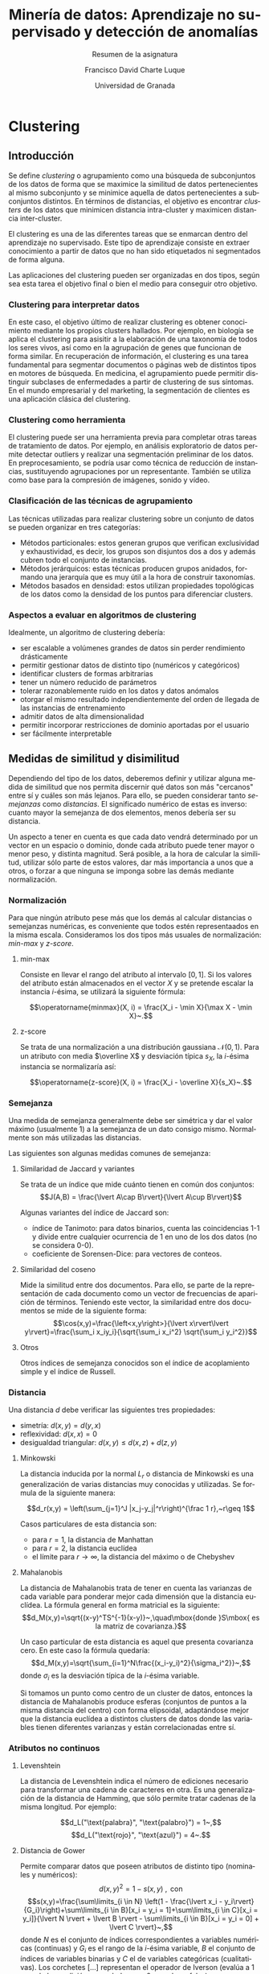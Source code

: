 #+title: Minería de datos: Aprendizaje no supervisado y detección de anomalías
#+subtitle: Resumen de la asignatura
#+author: Francisco David Charte Luque
#+date: Universidad de Granada
#+LATEX_CLASS: report
#+latex_class_options: [a4paper,11pt,spanish]
#+LANGUAGE: es-es
#+OPTIONS: h:5 num:3
#+latex_header: \let\stdchapter\chapter
#+latex_header: \let\stdsection\section
#+latex_header: \let\stdsub\subsection
#+latex_header: \let\stdsubsub\subsubsection
#+latex_header: \renewcommand{\part}{\stdchapter}
#+latex_header: \renewcommand{\chapter}{\stdsection}
#+latex_header: \renewcommand{\section}{\stdsub}
#+latex_header: \renewcommand{\subsection}{\stdsubsub}
#+latex_header: \usepackage[utf8]{inputenc}
#+latex_header: \usepackage[spanish]{babel}
#+latex_header: \usepackage{amsthm}
#+latex_header: \newtheorem{thm}{Teorema}[chapter]
* COMMENT Datos de la asignatura

** Evaluación

Versión 1:
- 70% Examen escrito: fecha?
- 30% Trabajo práctico a desarrollar de UNA de las 3 partes (reglas, anomalías, clustering) -> último día de febrero

--->Versión 2:
- Resumen de la materia del curso (trabajo teórico 70%)
- Trabajo práctico de 1 parte (30%)
- posibilidad de obtener 2 puntos adicionales por hacer trabajos prácticos de las 2 partes

Versión 3:
- Prácticas de ambas partes


* Clustering

** Introducción

Se define /clustering/ o agrupamiento como una búsqueda de subconjuntos de los datos de forma que se maximice la similitud de datos pertenecientes al mismo subconjunto y se minimice aquella de datos pertenecientes a subconjuntos distintos. En términos de distancias, el objetivo es encontrar /clusters/ de los datos que minimicen distancia intra-cluster y maximicen distancia inter-cluster.

El clustering es una de las diferentes tareas que se enmarcan dentro del aprendizaje no supervisado. Este tipo de aprendizaje consiste en extraer conocimiento a partir de datos que no han sido etiquetados ni segmentados de forma alguna.

Las aplicaciones del clustering pueden ser organizadas en dos tipos, según sea esta tarea el objetivo final o bien el medio para conseguir otro objetivo.

*** Clustering para interpretar datos

En este caso, el objetivo último de realizar clustering es obtener conocimiento mediante los propios clusters hallados. Por ejemplo, en biología se aplica el clustering para asisitir a la elaboración de una taxonomía de todos los seres vivos, así como en la agrupación de genes que funcionan de forma similar. En recuperación de información, el clustering es una tarea fundamental para segmentar documentos o páginas web de distintos tipos en motores de búsqueda. En medicina, el agrupamiento puede permitir distinguir subclases de enfermedades a partir de clustering de sus síntomas. En el mundo empresarial y del marketing, la segmentación de clientes es una aplicación clásica del clustering.

*** Clustering como herramienta

El clustering puede ser una herramienta previa para completar otras tareas de tratamiento de datos. Por ejemplo, en análisis exploratorio de datos permite detectar outliers y realizar una segmentación preliminar de los datos. En preprocesamiento, se podría usar como técnica de reducción de instancias, sustituyendo agrupaciones por un representante. También se utiliza como base para la compresión de imágenes, sonido y vídeo.

*** Clasificación de las técnicas de agrupamiento

Las técnicas utilizadas para realizar clustering sobre un conjunto de datos se pueden organizar en tres categorías:

- Métodos particionales: estos generan grupos que verifican exclusividad y exhaustividad, es decir, los grupos son disjuntos dos a dos y además cubren todo el conjunto de instancias.
- Métodos jerárquicos: estas técnicas producen grupos anidados, formando una jerarquía que es muy útil a la hora de construir taxonomías.
- Métodos basados en densidad: estos utilizan propiedades topológicas de los datos como la densidad de los puntos para diferenciar clusters.


*** Aspectos a evaluar en algoritmos de clustering

Idealmente, un algoritmo de clustering debería:
- ser escalable a volúmenes grandes de datos sin perder rendimiento drásticamente
- permitir gestionar datos de distinto tipo (numéricos y categóricos)
- identificar clusters de formas arbitrarias
- tener un número reducido de parámetros
- tolerar razonablemente ruido en los datos y datos anómalos
- otorgar el mismo resultado independientemente del orden de llegada de las instancias de entrenamiento
- admitir datos de alta dimensionalidad
- permitir incorporar restricciones de dominio aportadas por el usuario
- ser fácilmente interpretable


** Medidas de similitud y disimilitud

Dependiendo del tipo de los datos, deberemos definir y utilizar alguna medida de similitud que nos permita discernir qué datos son más "cercanos" entre sí y cuáles son más lejanos. Para ello, se pueden considerar tanto /semejanzas/ como /distancias/. El significado numérico de estas es inverso: cuanto mayor la semejanza de dos elementos, menos debería ser su distancia.

Un aspecto a tener en cuenta es que cada dato vendrá determinado por un vector en un espacio o dominio, donde cada atributo puede tener mayor o menor peso, y distinta magnitud. Será posible, a la hora de calcular la similitud, utilizar sólo parte de estos valores, dar más importancia a unos que a otros, o forzar a que ninguna se imponga sobre las demás mediante normalización.

*** Normalización

Para que ningún atributo pese más que los demás al calcular distancias o semejanzas numéricas, es conveniente que todos estén representaados en la misma escala. Consideramos los dos tipos más usuales de normalización: /min-max/ y /z-score/.

**** min-max

Consiste en llevar el rango del atributo al intervalo $[0,1]$. Si los valores del atributo están almacenados en el vector $X$ y se pretende escalar la instancia $i$-ésima, se utilizará la siguiente fórmula:

$$\operatorname{minmax}(X, i) = \frac{X_i - \min X}{\max X - \min X}~.$$

**** z-score

Se trata de una normalización a una distribución gaussiana $\mathcal N(0,1)$. Para un atributo con media $\overline X$ y desviación típica $s_X$, la $i$-ésima instancia se normalizaría así:

$$\operatorname{z-score}(X, i) = \frac{X_i - \overline X}{s_X}~.$$

*** Semejanza

Una medida de semejanza generalmente debe ser simétrica y dar el valor máximo (usualmente 1) a la semejanza de un dato consigo mismo. Normalmente son más utilizadas las distancias.

Las siguientes son algunas medidas comunes de semejanza:

**** Similaridad de Jaccard y variantes

Se trata de un índice que mide cuánto tienen en común dos conjuntos:
$$J(A,B) = \frac{\lvert A\cap B\rvert}{\lvert A\cup B\rvert}$$


Algunas variantes del índice de Jaccard son:
- índice de Tanimoto: para datos binarios, cuenta las coincidencias 1-1 y divide entre cualquier ocurrencia de 1 en uno de los dos datos (no se considera 0-0).
- coeficiente de Sorensen-Dice: para vectores de conteos.

**** Similaridad del coseno

Mide la similitud entre dos documentos. Para ello, se parte de la representación de cada documento como un vector de frecuencias de aparición de términos. Teniendo este vector, la similaridad entre dos documentos se mide de la siguiente forma:
$$\cos(x,y)=\frac{\left<x,y\right>}{\lvert x\rvert\lvert y\rvert}=\frac{\sum_i x_iy_i}{\sqrt{\sum_i x_i^2} \sqrt{\sum_i y_i^2}}$$

**** Otros

Otros índices de semejanza conocidos son el índice de acoplamiento simple y el índice de Russell.

*** Distancia

Una distancia $d$ debe verificar las siguientes tres propiedades:
- simetría: $d(x,y)=d(y,x)$
- reflexividad: $d(x,x) = 0$
- desigualdad triangular: $d(x,y)\leq d(x,z)+d(z,y)$

**** Minkowski

La distancia inducida por la normal $L_r$ o distancia de Minkowski es una generalización de varias distancias muy conocidas y utilizadas. Se formula de la siguiente manera: 

$$d_r(x,y) = \left(\sum_{j=1}^J |x_j-y_j|^r\right)^{\frac 1 r},~r\geq 1$$

Casos particulares de esta distancia son:
- para $r=1$, la distancia de Manhattan
- para $r=2$, la distancia euclídea
- el límite para $r\rightarrow \infty$, la distancia del máximo o de Chebyshev

**** Mahalanobis

La distancia de Mahalanobis trata de tener en cuenta las varianzas de cada variable para ponderar mejor cada dimensión que la distancia euclídea. La fórmula general en forma matricial es la siguiente:
$$d_M(x,y)=\sqrt{(x-y)^TS^{-1}(x-y)}~,\quad\mbox{donde }S\mbox{ es la matriz de covarianza.}$$

Un caso particular de esta distancia es aquel que presenta covarianza cero. En este caso la fórmula quedaría:
$$d_M(x,y)=\sqrt{\sum_{i=1}^N\frac{(x_i-y_i)^2}{\sigma_i^2}}~,$$
donde $\sigma_i$ es la desviación típica de la $i$-ésima variable.

Si tomamos un punto como centro de un cluster de datos, entonces la distancia de Mahalanobis produce esferas (conjuntos de puntos a la misma distancia del centro) con forma elipsoidal, adaptándose mejor que la distancia euclídea a distintos clusters de datos donde las variables tienen diferentes varianzas y están correlacionadas entre sí.

*** Atributos no continuos

**** Levenshtein

La distancia de Levenshtein indica el número de ediciones necesario para transformar una cadena de caracteres en otra. Es una generalización de la distancia de Hamming, que sólo permite tratar cadenas de la misma longitud. Por ejemplo:

$$d_L("\text{palabra}", "\text{palabro}") = 1~,$$
$$d_L("\text{rojo}", "\text{azul}") = 4~.$$

**** Distancia de Gower

Permite comparar datos que poseen atributos de distinto tipo (nominales y numéricos):
$$d(x,y)^2=1-s(x,y)~,\text{ con}$$
\[s(x,y)=\frac{\sum\limits_{i \in N} \left(1 - \frac{\lvert x_i - y_i\rvert}{G_i}\right)+\sum\limits_{i \in B}[x_i = y_i = 1]+\sum\limits_{i \in C}[x_i = y_i]}{\lvert N \rvert + \lvert B \rvert - \sum\limits_{i \in B}[x_i = y_i = 0] + \lvert C \rvert}~,\]
donde $N$ es el conjunto de índices correspondientes a variables numéricas (continuas) y $G_i$ es el rango de la $i$-ésima variable, $B$ el conjunto de índices de variables binarias y $C$ el de variables categóricas (cualitativas). Los corchetes $[\dots]$ representan el operador de Iverson (evalúa a 1 cuando la condición es verdadera y a 0 cuando es falsa).


** Métodos de agrupamiento

Como se mencionó anteriormente, los métodos de agrupamiento más populares se distribuyen en tres categorías: basados en particiones, en jerarquías y en densidad. En los siguientes apartados se estudian los más relevantes dentro de cada clase.

*** Clustering por particiones

En los agrupamientos por particiones se generan grupos de los datos que son:
- exhaustivos: cada dato está abarcado por al menos un grupo
- exclusivos: cada dato está contenido en como mucho un grupo

El número de grupos a encontrar se fija a priori, como un hiperparámetro del algoritmo, en la mayoría de los casos.

A continuación se expone la técnica de k-medias o /k-means/, y algunas de sus variantes.

**** k-means
k-means es un método clásico en el ámbito del clustering. Dados un número $k$ y $k$ centroides iniciales (posiblemente obtenidos por algún procedimiento previo), para cada centroide se construye un cluster conteniendo aquellos puntos que lo tengan como centroide más cercano. Se calcula un nuevo centroide para cada cluster y se reitera el proceso.

Nótese que este algoritmo utiliza distancias en dos etapas: la asignación de cluster para cada punto y el cálculo de nuevos centroides. En la primera se suele usar la disrancia euclídea, aunque es posible cambiarla por otras. En la segunda etapa, los centroides se pueden calcular como la media de los puntos si se está usando la distancia euclídea o la similaridad del coseno. Puesto que la media es muy sensible a puntos anómalos, en ocasiones se prefiere usar la mediana de los puntos, en cuyo caso se complementa con la distancia de Manhattan.

El proceso iterativo de k-means se detiene cuando no se obtiene mejora en la función a minimizar. En ese caso, se habrá llegado a un mínimo local, pero no hay garantías de encontrar el mínimo global. El mínimo local encontrado dependerá del $k$ escogido y los centroides iniciales. Además, los clusters que es capaz de encontrar son convexos y homogéneos, en tanto que tiene peor comportamiento con grupos de distinto tamaño y densidad.

\begin{figure}[htbp]
\centering
\includegraphics[width=0.5\textwidth]{kmeans.png}
\caption{\label{fig.km}Ejemplo del método k-means con $k=3$. Los puntos etiquetados con \textbf{C} son centroides}
\end{figure}

**** Estimando $k$

Existen distintas estrategias para estimar el valor de $k$. Por un lado, se puede recurrir a alguno de los métodos de tipo jerárquico para tener posibles valores de $k$. Por otro, se puede repetir la ejecución de k-means con valores de $k$ en aumento y detenerse cuando la mejora en la función objetivo sea pequeña.

**** Variantes de k-means

A continuación se listan algunos métodos derivados de k-means:
- k-medoids: se escogen como centroides puntos de la población
- k-modes: para construir un centroide se toman las modas en cada atributo de los puntos del cluster


*** Clustering jerárquico

El objetivo del clustering jerárquico no es encontrar una particion exhaustiva y exclusiva de los datos, a diferencia del clustering por particiones. En lugar de esto, intenta construir una serie de agrupamientos que se ramifican de más generales a más concretos. Por tanto, en este tipo de clustering no se fija el número de grupos previamente.

Estudiaremos dos estrategias de construcción de clusterings jerárquicos y la estructura que generan, el dendrograma.

**** Aglomerativo

Las estrategias de tipo aglomerativo consisten en tomar clusters /atómicos/ de un solo punto e ir uniéndolos progresivamente, construyendo el árbol jerárquico de abajo a arriba.

Un enfoque dentro de esta técnica es considerar que cada item con el que se esté trabajando es un vértice de un grafo y se tratan de ir conectando los vértices a menor distancia. Esto produce dos formas de agrupar:
- Agrupamiento de enlace simple (/single link/): cada grupo corresponde a una componente conexa del grafo. Una vez que sólo queda una componente conexa, el algoritmo termina. Una desventaja es que tienden a producirse dendrogramas /alargados/ y clusters donde a cada punto hay uno consecutivo muy cercano, pero los dos puntos más lejanos pueden guardar una enorme distancia.
- Agrupamiento de enlace completo (/complete link/): cada cluster corresponde a un clique (subgrafo totalmente conectado) del grafo. El algoritmo termina cuando hay aristas entre cada par de vértices, y por tanto el grafo está totalmente conectado. A diferencia del enlace simple, esta técnica consigue dendrogramas más homogéneos. El de la figura \ref{fig.dendr} está generado mediante enlace completo.

**** Divisivo

Este tipo de métodos trabajan tomando inicialmente un cluster con todos los puntos y separando en distintos clusters progresivamente, siguiendo algún criterio, construyendo la jerarquía de arriba a abajo.

**** Dendrograma

Un dendrograma muestra las ramificaciones que se producen al dividir o juntar unos clusters en otros. En esta estructura, la distancia entre dos objetos viene representada por la altura de su enlace más próximo (o su cluster común más cercano). Su estudio puede ayudar a escoger el número ideal de clusters.

\begin{figure}[htbp]
\centering
\includegraphics[width=0.5\textwidth]{dendr.png}
\caption{\label{fig.dendr}Ejemplo de un dendrograma}
\end{figure}

Generar el dendrograma completo del conjunto es un proceso laborioso y muy ineficiente. Por esto, se suele aplicar a una muestra pequeña de los datos.


**** Distancias entre clusters

Para dividir o agrupar clusters será necesario medir las distancias entre ellos. Dados dos clusters, hay distintas formas de calcular una distancia:
- Distancia mínima de  cualquier pareja de puntos
- Distancia máxima de cualquier pareja de puntos
- Promedio de distancias de las parejas de puntos
- Distancia de los dos centroides

**** Algoritmos relevantes

Algunos algoritmos conocidos en el ámbito del clustering jerárquico son:
- BIRCH
- ROCK
- CURE
- CHAMELEON

*** Clustering basado en densidad

Estos métodos exploran regiones de puntos de una densidad concreta separadas del resto por zonas menos densamente pobladas. Así, son capaces de construir clusters de distintas densidades, formas irregulares y solapados en algunas dimensiones. Se caracterizan además por ser robustos ante el ruido y escalables, ya que no realizan recorridos anidados del conjunto de datos.

**** DBSCAN

El algoritmo DBSCAN (/Density-based spatial clustering of applications with noise/) detecta las regiones densas de puntos de un conjunto que se ven separadas de otras regiones densas por áreas poco pobladas. Para ello, define densidad como la cantidad de puntos en un radio dado.

A priori establece una distancia ``de cercanía'' y el número de puntos que debería haber en la región de cercanía de un punto para considerarlo parte de una región densa (punto /core/). Los puntos que no formen parte de una región densa pueden ser de frontera (/border/), si están en el radio de un punto /core/ pero no tienen suficientes puntos en su radio; o bien, ruido (/noise/), en caso contrario.

DBSCAN es capaz de detectar clusters de formas arbitrarias, asignando al mismo cluster los que comparten regiones de cercanía. En la figura \ref{fig.dbscan} se muestra un resultado de ejecutar DBSCAN en un conjunto de puntos bidimensional con un cierto nivel de ruido.

\begin{figure}[htbp]
\centering
\includegraphics[width=0.5\textwidth]{dbscan.png}
\caption{\label{fig.dbscan}Ejemplo de un caso donde DBSCAN encuentra los distintos clusters y descarta los puntos ruidosos}
\end{figure}

**** Otros algoritmos

Algunos algoritmos relevantes aparte de DBSCAN son los siguientes:
- OPTICS
- DENCLUE
- CLIQUE
- SNN

** Evaluación de resultados

Puesto que en aprendizaje no supervisado generalmente no contamos con un etiquetado correcto de los datos contra el que comparar, no existe un único criterio por el que evaluar los algoritmos. En el ámbito del clustering podemos observar varios aspectos acerca de los resultados, como la ausencia de ruido en los clusters encontrados, la consistencia de los resultados con otras técnicas de agrupamiento, la conveniencia del valor de $k$, etc.

Podemos dividir los criterios por los que evaluar algoritmos en externos, cuando es necesario aportar alguna información adicional, e internos, aquellos que se extraen directamente de los datos.

*** Criterios externos

Como criterio externo podemos utilizar un atributo de clase no para entrenar el algoritmo, pero sí para medir su rendimiento. Mediante precisión, entropía y otras medidas se puede comprobar si en los clusteres hay representación predominante de alguna de las clases.

*** Criterios internos

Podemos utilizar información de los propios datos y resultados de los algoritmos, tanto para evaluar el valor de $k$ como la bondad de los clusters construídos. 

Por un lado, la medida de la suma de errores cuadráticos se puede utilizar para medir la variabilidad dentro de un cluster. Si se ejecuta un mismo algoritmo para distintos valores de $k$ en aumento, se puede tomar como $k$ final aquel para el cual los incrementos no producen mejoras notables del error, pero un decremento sí lo empeora. Otra forma de elegir $k$ sería tomar una muestra representativa de los datos y realizar un clustering jerárquico, obteniendo un dendrograma que permite observar cuántas ramas caen en cada nivel. ``Cortando'' el dendrograma a un nivel concreto podemos computar un valor de $k$ que divida el conjunto en clusters razonablemente separados.

Por otro, la medida de bondad de los clusters una vez calculados se puede estimar mediante distintas medias de distancias. En general, el objetivo debe ser minimizar la distancia intra-cluster y maximizar la inter-cluster, produciendo así clusters cohesionados y separados entre sí. Un resultado teórico interesante es que, si se considera la distancia euclídea, los problemas de maximización de cohesión y separación son equivalentes. Así, se puede utilizar la suma de errores cuadráticos como medida objetivo general.

Otros criterios adicionales que se pueden utilizar son la matriz de similitud y el coeficiente de silueta.

** Dimensionalidad y distancias

El siguiente resultado teórico sobre probabilidades[fn:1] nos indica cómo al aumentar el número de dimensiones ($m$) de los datos, dado un punto su vecino más cercano y el más lejano llegan a estar a una distancia ($d_m$) muy similar:

\begin{thm}
\label{th:dim-curse}
Sea \(\{F_{m}\}_{m\in\mathbb N}\) una sucesión de distribuciones de
probabilidad, \(n\in \mathbb N\) y \(p\in\mathbb R^+\) fijos. Para cada
\(m\in\mathbb{N}\) sean \(X_{m1},\dots,X_{mn}\sim F_m\) muestras independientes
e idénticamente distribuidas. Supongamos que tenemos una función
\(d_m:\mathrm{Dom}(F_m)\rightarrow \mathbb R^+_0\) y llamamos
\begin{align*}
  \mathrm{DMIN}_{m}&=\min\{d_m(X_{mi}):i=1,\dots,n\},\\
  \mathrm{DMAX}_{m}&=\max\{d_m(X_{mi}):i=1,\dots,n\}.
\end{align*}

Entonces, si
\(\lim_{m\rightarrow +\infty}
\operatorname{Var}\left[\frac{d_m(X_{m1})^p}{E[d_m(X_{m1})^p]}\right]=0\)
se tiene que, para cada \(\varepsilon > 0\),
\[\lim_{m\rightarrow +\infty}\operatorname{P}[\mathrm{DMAX}_m\leq (1+\varepsilon) \mathrm{DMIN}_m]=1.\]
\end{thm}

Deducimos de aquí que las distancias pierden significado al aumentar la dimensionalidad de los datos, y por esto los métodos de clustering pueden sufrir fuertes pérdidas de rendimiento. Distintas formas de paliar este problema involucran reducir de alguna manera el número de atributos involucrados en los cálculos:
- transformación de características con métodos de reducción de dimensionalidad como PCA o autoencoders.
- selección de características.
- clustering en subespacios (usando distintas combinaciones de atributos).

* Detección de anomalías

** Introducción

Se denominan anomalías a los datos considerablemente diferentes del resto. En un problema dado, se considera que habrá muchos más datos ``normales'' que anómalos. Las anomalías serán, en ocasiones, datos incorrectos debido a errores de medida y recogida. Sin embargo, en otros muchos casos representarán datos válidos pero poco comunes que conviene estudiar meticulosamente.

Los métodos de clasificación que se basan en medidas de confianza no suelen funcionar bien para detectar anomalías. Las técnicas de regresión también se ven mu afectadas por los datos anómalos. Si nos interesa no tener datos anómalos, es importante analizar con detalle si nos dan información.

**** Ejemplos

- Detección de intrusiones/ataques en servidores: los ataques nuevos no tienen una firma reconocible, ni tienen por qué cumplir un patrón conocido.
- Fraude en tarjetas de crédito
- Epidemias
- Análisis de mamografías
- Análisis de imágenes por satélite
- Eventos sospechosos en videovigilancia

*** Aspectos de un problema de detección de anomalías

**** Naturaleza de los datos de entrada

Los datos pueden ser tabulados o pueden poseer otra estructura (gráfica, secuencial, etc.)

**** Supervisión

Dado un problema, se dice que es de detección de anomalías si al evaluar el detector (mediante tests o en el mundo real) existirán datos fuera de lo normal, pero no contamos con un patrón general que los describa. Según las respuestas a si existen anomalías en el conjunto de entrenamiento y a si conocemos cuáles de ellas son, podemos clasificar los métodos en 3 grupos:
- Métodos supervisados: existen anomalías y están etiquetadas como tales
- Métodos semisupervisados: no existen anomalías en los datos
- Métodos no supervisados: hay anomalías y no están etiquetadas

**** Tipo de anomalías

- puntuales: se identifica individualmente como anomalía al residir fuera de la región normal de puntos.
- contextual: una instancia puede ser anómala en un contexto y no en otro. Sus atributos se dividen en /contextuales/ y /conductuales/, una instancia idénticas en cuanto a atributos conductuales a otra normal podría ser identificada como anomalía según sus atributos contextuales.
- colectivas: son colecciones de instancias relacionadas anómalas con respecto al resto del conjunto; individualmente no lo son pero en secuencia o agrupadas constituyen una anormalidad.

**** Salida de un método

Puede ser una etiqueta en el conjunto {normal, anomalía} o una probabilidad de que el dato sea anómalo.


** Métodos supervisados

La clasificación es una tarea ampliamente estudiada, con multitud de clases de métodos que permiten abordarla. Entre ellas, las redes neuronales, las redes bayesianas, las máquinas de soporte vectorial y kNN. Asumiendo que es posible entrenar un clasificador que distinga ejemplos de tipo anómalo para un problema dado, no se puede evaluar con una medida clásica de accuracy porque generalmente no aprenderá las anomalías sino que optará por clasificar todo con la clase negativa. Es necesario enfocar el problema como uno de clasificación desbalanceada.

Hay dos aproximaciones a la clasificación desbalanceada, métodos basados en transformaciones de los datos y métodos basados en modificaciones a los algoritmos base.

*** Transformaciones (/instance-based/)

A continuación se enumeran diversas alteraciones de los datos que facilitan que el algoritmo aprenda las anomalías.

**** Bajomuestreo: Tomek links

Se emparejan anomalías e instancias cercanas de la clase mayoritaria, eliminando dichas instancias.

**** Bajomuestreo: Condensed nearest neighbor

Elimina instancias de la clase mayoritaria que no aportan información adicional de forma que el algoritmo se fije en las zonas difíciles, donde concurren instancias de ambas clases. Se puede hibridar con Tomek links.

**** Sobremuestreo

Introduce instancias artificiales de la clase minoritaria. La técnica más popular para el sobremuestreo es SMOTE, que genera instancias sintéticas interpolando entre instancias minoritarias cercanas.

*** Algoritmos (/algorithm-based/)

En este apartado se mencionan ajustes para que el algoritmo trabaje con los datos sin alterar.

**** Métodos sensibles al coste

Aumenta en gran medida el coste de clasificación errónea de una anomalía.

**** Bagging y boosting

En bagging se entrenan varios clasificadores sobre distintos subconjuntos de los datos. En particular, se pueden introducir más instancias minoritarias en dichos subconjuntos.

Boosting itera algoritmos de clasificación, aumentando el coste de las instancias donde los algoritmos anteriores han fallado.

**** Otras adaptaciones

Existen tipos de redes neuronales, como las Replicator neural networks [fn:2] que se adaptan al problema de detección de anomalías. También hay variaciones de métodos basados en reglas, SVMs con kernels que abordan problemas complejos, etc.

*** Evaluación

Accuracy es una medida que da un voto a cada instancia. Si la clase positiva está presente en pocas instancias, accuracy no aporta mucho significado sobre el rendimiento de un clasificador. Es conveniente usar medidas que den similar importancia a ambas clases, como Recall, Precision, F-measure, o la curva ROC.

** Métodos semisupervisados

Cuando no se dispone de datos anómalos en el conjunto de entrenamiento, es precisa la aplicación de métodos semisupervisados que adquieran un modelo de los datos ``normales'' para poder detectar posteriormente los anómalos.

*** Basados en clasificación

Un enfoque puede consistir en aplicar un clasificador y etiquetar todos los errores como anomalías. Como consecuencia se pueden obtener muchos falsos positivos, por lo que sería necesario ajustar el umbral de detección de dichas anomalías.

Existen técnicas probabilísticas como modelos de Markov y métodos bayesianos que pueden modelar estos problemas. Por ejemplo, en una cadena de Markov se podría considerar como anomalía una secuencia de varios pasos con muy baja probabilidad. 

*** Basados en reglas

Se busca la generación de reglas para las que sea muy poco probable su negación. De esta forma, tendrán fuerte poder predictivo para evaluar si un caso en el que no se verifiquen es anómalo. La probabilidad de que no se dé el consecuente dado el antecedente se puede estimar como $p=\frac r n$ donde $r$ es el número de ítems en el consecuente y $n$ es el soporte.

*** Basados en kernels

Asumiendo que sólo hay una clase mayoritaria, y que se puede encerrar bajo una frontera, se utilizan SVMs con kernels que generen envolventes convexas alrededor de los datos (support vector data description). Cuanto más se aleje un nuevo dato de la frontera, con más confianza se puede considerar una anomalía.

** Métodos no supervisados

Al utilizar técnicas de aprendizaje no supervisado sobre el problema, asumimos que contamos con anomalías en el conjunto de entrenamiento pero no están etiquetadas como tales. Los métodos deberán, por tanto, inferir qué tipos de datos son normales y cuáles son anómalos, simplemente a partir de la similaridad entre los propios datos. En esta situación se pueden distinguir tres enfoques: gráficas y estadísticas, basadas en vecinos más cercanos y basadas en agrupamiento.

*** Métodos gráficos y estadísticos

Una opción a la hora de buscar anomalías o /outliers/ es analizar el conjunto de datos visualmente y con técnicas estadísticas. Como inconvenientes, visualmente se pueden analizar 2 o a lo sumo 3 dimensiones, y al contar con un humano puede ter una tarea muy costosa en tiempo y con resultados subjetivos.

**** Visualización en nubes de puntos
Reduciendo dimensiones con PCA. Al perder información, no podremos asegurar que los puntos que parezcan normales al proyectar no son outliers.

**** No paramétricos
  Para 1 dimensión, se dice que un punto $P$ es outlier si $P > Q_3 + 1.5 \mathit{IQR}$ o $P > Q_1 - 1.5 \mathit{IQR}$, y outlier extremo con 3 en lugar de 1.5, donde $\mathit{IQR}$ es el rango intercuartílico.

**** Paramétricos, para 1 variable

Existen varios tests que se pueden aplicar:
  - test de Grubb para la distribución normal (hipótesis alternativa: hay exactamente 1 outlier). Si hay más de 1 outlier, se da el masking (un outlier encubre a otro).
  - test de Tietjen and Moore (hipótesis alternativa: hay exactamente k outliers). Si hay suficientes outliers pueden pasar el test sin llegar a ser k (/swamping/).
  - test de Rosner's (hipótesis alternativa: hay k o menos outliers), aplica los tests anteriores usando modificando el $\alpha$ para evitar el family-wise experimental error.

**** Paramétricos, para p dimensiones
Un outlier multivariante es una combinación anormal de los valores de las variables.

 La distancia de Mahalanobis mide la distancia de un punto al centro de la distribución, con una medida que tiene en cuenta la distribución de los datos y la correlación de las variables.

 Un posible test de hipótesis: se calculan las distancias de Mahalanobis al centro (seguirán una distribución normal) y se hipotetiza si el valor máximo es un outlier. La distancia de Mahalanobis al cuadrado sigue una $\chi^2$. El problema de este método es que es necesaria una distribución inherente a los datos, la distancia de Mahalanobis no es muy robusta.

En todos estos enfoques, es importante considerar estimadores robustos de la media, varianza, etc. cuando proceda. Su uso puede afectar notablemente a los puntos que son considerados outliers o no.

*** Basados en vecinos más cercanos

Aprovechar la distancia para computar una score de ``outlierness''. Algunos enfoques son:

- Tomar la distancia al k-ésimo vecino más cercano como score. Problema: la elección de $k$ puede variar los resultados.
- Fijar una distancia umbral y contar los puntos que están a esa distancia o más del actual.
- Tomar la distancia a los k más cercanos y calcular la media. Problema: es sensible a zonas de distinta densidad.
- LOF (Local Outlier Factor, 2000): toma media de las distancias a los k más cercanos, y divide entre la media de las distancias de esos k a sus respectivos k más cercanos (densidad k-relativa). Así se pueden comparar densidades.

*** Métodos basados en clustering

Asumiendo que se proporciona un clustering de los datos, tenemos las siguientes opciones:

- Si un punto no pertenece a ningún cluster (p.ej. si el clustering lo generó DBSCAN) se considera como anómalo.
- Tomar la distancia de un punto al centroide como score. La distancia euclídea produce sensibilidad ante la densidad. Mejor usar la distancia relativa a la media o mediana de las distancias del resto del cluster a su centroide.
- Estudiar los puntos de ruido obtenidos en un clustering basado en densidad.
- Cuando los clusters ya están hechos, la distancia de Mahalanobis sobre cada cluster, aunque computacionalmente costosa, sí puede aportar buenos resultados.

*** Otros métodos

Existen métodos de otros tipos que asumen distintas propiedades de las anomalías:

- basados en Teoría de la información: suponen que las anomalías en los datos inducen irregularidades en el contenido de información del conjunto. Así, utilizan medidas como la entropía, la entropía relativa y la complejidad de Kolmogorov para analizar el contenido de información del data set.
- espectrales: asumen que los datos se pueden proyectar a un subespacio de menor dimensión en el que las instancias normales y las anomalías se diferencien. Así, buscan una aproximación de los datos usando combinaciones de los atributos que contengan la variabilidad existente en los datos. Algunas técnicas usadas en este contexto son Robust PCA y Compact Matrix Decomposition.

** Evaluación

La común medida accuracy sólo contempla el total de aciertos, tanto de tipo anómalo como no anómalo, luego no es aplicable al problema de detección de anomalías. A continuación definimos algunas medidas que dan más importancia a la clase positiva (correspondiente a las anomalías). En principio asumiremos que contamos con un etiquetado de las anomalías en un conjunto de test, y que sólo tenemos dos clases (anomalía/no anomalía).

*** Precision 

Probabilidad de que una instancia predicha como anomalía lo sea realmente.
$$\operatorname{Prec}=\frac{TP}{TP+FP}$$

*** Recall (sensitivity, true positive rate)

Probabilidad de predecir una anomalía real como anomalía.

$$\operatorname{Rec}=\frac{TP}{TP + FN}$$

*** F-Measure

También conocida como $F_1 score$, es la media armónica de Precision y Recall:

$$\operatorname{F_1}=\frac{2 \operatorname{Prec} \operatorname{Rec}}{\operatorname{Prec} +\operatorname{Rec}} = \frac{2 TP}{TP + FN + FP}$$

Otras formas de medir el equilibrio entre Precision y Recall es la curva Precision/Recall (similar a la curva ROC pero representando estas dos medidas) y el ranking de verdaderos outliers. En este ranking se sitúan según score los datos predichos como positivos y se obtiene la posición de las verdaderas anomalías. Se puede dibujar Precision en función del Recall de los algoritmos que se están comparando.

*** Base Rate Fallacy

Importante considerar la prevalencia (probabilidad a priori) de los positivos (¿son positivos 1 de cada 10000? ¿1 de cada millón?) frente a la sensitividad (una sensitividad del 99% puede estar bien cuando la tasa de positivos es del 1%, pero no cuando es de 1 cada millón). Si la prevalencia es muy baja, habrá muchos falsos positivos (e.g. clasificación de gente en terrorista/no terrorista). Es conveniente mantener la tasa de falsas alarmas por debajo de un orden de magnitud superior a la probabilidad a priori de la ocurrencia de una anomalía.


* Reglas de asociación

** Introducción

Dado un conjunto $I$ de ítems, una /regla de asociación/ es un par $(X, Y)$ con un antecedente $X\in\mathcal P(I)$ y un consecuente $Y\in\mathcal P(I)$ de forma que ningún item de $X$ está en $Y$: $X\cap Y = \emptyset$.  Notaremos $X\rightarrow Y$. A cada subconjunto de items se le denomina /itemset/. Las /transacciones/ representan casos particulares de una relación entre ítems (p.ej. ítems que se han dado a la vez). 

La extracción de reglas es una tarea en minería de datos que trata de inferir conocimiento interesante de los datos en forma de reglas de asociación.

Al abordar un problema de extracción de reglas, es importante determinar qué se considera un ítem y qué es una transacción. En bases de datos tabulares, podemos convertir cada instancia o ejemplo en varios ítems consistentes en un par (atributo, valor).

** Medidas clásicas

Para medir la presencia de reglas e itemsets en la base de datos, se utilizan el soporte y la confianza.

*** Soporte

Dado un itemset X, sop(X) = n. ocurrencias de X / total de transacciones en la BD. Dada una regla $(X\rightarrow Y)$, sop$(X\rightarrow Y)$ = sop$(X\cup Y)$. 

*** Confianza

Dada una regla $(X\rightarrow Y)$, conf(X\rightarrow Y)$ = $\frac{\mathrm{sop}(X\rightarrow Y)}{\mathrm{sop}(X)}$.

Se suele establecer un mínimo de soporte y confianza, de forma que nos quedemos con las reglas que los superen. Generalmente el umbral de confianza ronda el 80%.


*** Estrategias para extracción de reglas

El objetivo general en una tarea de extracción de reglas será encontrar reglas que superen un umbral de soporte y confianza, posiblemente dados por un experto.

La selección de reglas es intratable con fuerza bruta, ya que el conjunto de todas las reglas posibles tiene tamaño $2^d$ con $d$ el número de items.

**** Complejidad

Un primer enfoque sería generar todos los itemsets frecuentes y de ahí extraer las reglas que superen el umbral de confianza. En bases de datos la complejidad sería $\mathcal O(NMw)$, donde $N$ es el número de transacciones, $w$ el número de items por transacción y $M$ el número de itemsets candidatos por transacción. Posibles estrategias para reducirla:
- reducir el número de candidatos (M) mediante técnicas de poda
- reducir el número de transacciones (N): no hace falta comparar con transacciones de menos items que el tamaño del itemset
- reducir número de comparaciones (NM) con estructuras de datos eficientes

** Métodos clásicos

*** Apriori

El soporte verifica una propiedad denominada /antimonotonía/: $$(\forall X,Y: X\subset Y)\  s(X) \geq s(Y)~.$$

Idea del algoritmo:
- se empieza con 1-itemsets y se comprueba cuáles tienen el mínimo soporte
- al pasar a 2-itemsets, se van combinando los 1-itemsets en orden
- progresivamente, al combinar itemsets de cada nivel sólo se combinan itemsets que difieran en el último item (evita repeticiones)
- para cada k-itemset que no cumpla el mínimo soporte, se descarta y deja de combinarse con otros

Es un algoritmo muy ineficiente pero de los más populares. El grafo de las combinaciones se puede explorar en anchura y en profundidad.

*** Eclat

Mismo proceso que apriori pero para cada itemset almacena una /tid-list/ que indica las posiciones en la tabla de transacciones donde aparece el itemset. Agiliza el cálculo del soporte, ya que combinar esas listas es simplemente calcular su intersección, pero ocupa mucho más en memoria.

*** FP-growth

Crea una representación comprimida de la base de datos en un FP-tree. Un FP-tree contiene:
- tabla cabecera: una entrada por item, cada entrada con una lista de todos los nodos del grafo donde aparece
- grafo de transacciones: describe todas las transacciones, indicando en cada nodo el soporte del itemset que se forma siguiendo el camino desde la raíz hasta el nodo

Se recorre la base de datos *una sola vez* para construir el FP-tree. Para recopilar itemsets frecuentes, se parte de las listas de la tabla cabecera para contar los 1-itemsets. Luego, se construyen nuevos FP-trees independientes para cada 1-itemset (tomando los ancestros del 1-itemset en las distintas ramas del FP-tree original).

Es mucho más eficiente que los anteriores y permite paralelización ya que los FP-trees de cada 1-itemset son independientes (divide y vencerás).

** Conjuntos maximales y cerrados

El conjunto de todos los itemsets frecuentes puede ser demasiado grande para un uso práctico. Buscamos itemsets frecuentes que cumplan algunas propiedades para restringirnos a un subconjunto.

**** Maximales

Un itemset frecuente es maximal si es maximal en el grafo (si al añadir cualquier item, deja de ser frecuente).

A partir de los itemsets maximales se pueden calcular todos los frecuentes. Sin embargo, no podemos recuperar el soporte de los subitemsets de un itemset maximal.

**** Cerrados

Un itemset frecuente es cerrado si al añadir cualquier item baja su soporte.

Es obvio que los itemsets maximales están contenidos en los cerrados. Sin embargo, al usar los cerrados no hay que recalcular el soporte de ningún subitemset.

** Generación de reglas

Dado un itemset frecuente, todas las posibles reglas que surgen de la combinación de items como antecedente y consecuente son frecuentes. De entre ellas, nos quedaremos con las que tengan una confianza mayor o igual a un umbral. Hay dos opciones:
- Frecuentemente, se generan reglas con un solo atributo en el consecuente (son más simples y sencillas)
- Generar todas las reglas (hay $2^k-2$ si se ignoran las reglas $L\rightarrow \emptyset$ y $\emptyset\rightarrow L$)

En este caso, la confianza no cumple la propiedad de anti-monotonía en general. Sin embargo, entre las reglas generadas por un mismo itemset sí se da una propiedad similar:
$$\mathrm{conf}(BCD\rightarrow A)\geq \mathrm{conf}(CD\rightarrow AB)\geq \mathrm{conf}(D\rightarrow ABC)$$
Intuitivamente, las reglas más específicas tienen más posibilidades de ser fiables que las más generales.

En consecuencia, una posible poda es la de las reglas ``más generales'' que una dada: si una regla no verifica el umbral de confianza, cualquiera más general que esta no hace falta comprobarla.

** Problemas abiertos

El ámbito de la extracción de reglas es muy amplio y da lugar a muchas variaciones en el problema, muchas de las cuales no tienen aún claras soluciones. 

**** Reglas de asociación cuantitativas y difusas

Todas las reglas que se han visto son binarias, pero en problemas reales son más comunes las variables con valores cuantitativos, y reales. Comúnmente el tratamiento de estas variables pasa por dividir su dominio en intervalos (precisos o difusos), bien definidos a priori o bien encontrados por el algoritmo para maximizar la bondad de las reglas encontradas.

**** Reglas jerárquicas

Los items están jerarquizados y se buscan reglas a cierto nivel de granularidad.

**** Medidas de calidad

Problemas:
- Los itemsets con soporte muy alto no aportan demasiada información
- La confianza no tiene en cuenta el soporte del consecuente

Algunas medidas extra complementan los resultados: lift, factor de certeza...

lift es una medida entre 0 e infinito: 1 indica independencia, $]0,1[$ indica dependencia negativa y $]1,\infty[$ dependencia positiva. Las dependencias negativas pueden aportar información, aunque sean fáciles de descartar.

** Aplicaciones

**** Objetivos
- Aportar conocimiento que ayude a la toma de decisiones.
- Comprender mejor los procesos que generaron los datos.
- También pueden usarse para predecir/deducir.

**** Aplicaciones específicas
- Extracción de conocimiento a partir de datos bancarios
- Extracción de patrones a partir de sensores (p.ej. en una turbina de viento, vías de ferrocarril)
- Asociación de términos en minería de textos
- Asociación de información en redes sociales (minería social)
- Big Data: tratamiento de bases de datos de grandes volúmenes
- Minería en web: asociación de comportamientos, patrones secuenciales...

* Reglas de asociación: Aspectos avanzados

** Problemas de interpretabilidad

A la hora de interpretar los resultados de una extracción de reglas se pueden presentar distintos problemas derivados de datos, usuarios y medidas.

*** Derivados de los datos

Las reglas de asociación son de tipo implicación entre presencias conjuntas de ítems en transacciones. No representan implicaciones lógicas sino tendencias.

Una regla siempre está asociada al conjunto de transacciones del que se ha obtenido: si los datos no son apropiados, las reglas pueden ser dudosas. Una regla no tiene por qué ser extrapolable a situaciones no relacionadas con el conjunto de transacciones original.

- Falta de variabilidad (si un ítem es muy poco frecuente o muy frecuente, puede generar reglas de bajo interés)
- Representatividad (los datos deben comprender los casos que se quieren estudiar)
- Sesgos muestrales (p.ej. seleccionar el conjunto de compras de diciembre para intentar representar las de todo el año)
- Factores ocultos (p.ej. estacionalidad, items no considerados)
- Valores perdidos en los datos

*** Derivados de los usuarios

Los usuarios pueden confundir el significado de las reglas, por ejemplo, pensando que representan
- dependencias simétricas, 
- implicaciones estrictas,
- causalidad.

Para analizar la causalidad, es conveniente realizar análisis de grupos de reglas.

*** Derivados de las medidas

Los soportes altos dan lugar a reglas que son dudosas.

Las confianzas están basadas en frecuencias, y no detectan cuándo el soporte del consecuente es muy alto. Cuando la confianza está por encima del umbral mínimo, no la ha detectado como mala pero no nos asegura que sea buena. Hay muchas medidas propuestas pero ninguna da información completa.

** Evaluación: Medidas de interés

En este apartado se estudian algunas medidas alternativas que proporcionan más información acerca de la bondad de las reglas de asociación calculadas. 

*** Medidas objetivas

Suelen tener un significado estadístico y estar basadas en cálculo de frecuencias.

**** Propiedades deseables

Según Piatetsky-Shapiro, para una medida $l$ es deseable:
1. $l(A\rightarrow C)=0$ cuando son independientes ($P(A\rightarrow C)=P(A)P(C)$)
2. $l(A\rightarrow C)$ tiene crece monótonamente con $\operatorname{sop}(A\rightarrow C)$ cuando se mantiene el resto de valores
3. $l(A\rightarrow C)$ decrece monótonamente con $\operatorname{sop}(A)$ o $\operatorname{sop}(C)$ supuestos fijos el resto de valores

**** Confianza confirmada

$$\text{conf}(A\rightarrow C) - \text{conf}(A\rightarrow \neg C)$$

Cuando vale 0 hay independencia, positiva si $A$ predice $C$ y negativa si predice $\neg C$.

**** Lift/interés

$$\frac{\mbox{conf}(A\rightarrow C)}{\mbox{sop}(C)}$$

Valor 1 significa independencia. Menores dependencia negativa, superiores dependencia positiva. La semántica no es de implicación (es simétrica), sino de variación en la creencia: nuestra expectativa de que $C$ ocurra "aumenta" o "disminuye" al introducir $A$.

**** Convicción

$$\frac{P(A)P(\neg C)}{P(A\rightarrow \neg C)}$$

De nuevo, 1 significa independencia, $>1$ implica dependencia positiva y $<1$ dependencia negativa. Los valores interesantes de esta medida son entre 1.01 y 5.

**** Factor de certeza

\[
\mathit{FC}(A\rightarrow C)=\begin{cases}
\frac{\mathrm{conf}(A\rightarrow C) - \mathrm{sop}(C)}{1 - \mathrm{sop}({C})} & \mbox{si }\mathrm{conf}(A\rightarrow C) \geq \mathrm{sop}(C) \\
\frac{\mathrm{conf}(A\rightarrow C) - \mathrm{sop}(C)}{1\mathrm{sop}(C)} & \mbox{si }\mathrm{conf}(A\rightarrow C) < \mathrm{sop}(C)
\end{cases}
\]

Compara la confianza con el soporte del consecuente y normaliza. Proviene del ámbito de los sistemas expertos.  Tiene un significado similar al lift. El rango es $[-1,1]$ y tiene relaciones con lift y convicción.

**** Yule's Q

$$Q(A\rightarrow C)=\frac{P(AC)P(\neg A\neg C)-P(A \neg C)P(\neg A C)}{P(AC)P(\neg A\neg C)+P(A \neg C)P(\neg A C)}$$

Representa la correlación entre dos eventos dicotómicos relacionados positivamente. El rango es $[-1,1]$, con 0 significando la independencia.

**** Diferencia absoluta de confianza

Factor de certeza sin normalizar: $\mathrm{conf}(A\rightarrow C)- \mathrm{sop}(C)$.

**** Ratio de confianza

$$1-\frac{\mathrm{conf}(A\rightarrow C)}{ \mathrm{sop}(C)}$$

**** Diferencia de información

Se basa en Teoría de la información, mide la ganancia o pérdida de información sobre C al conocer A.

*** Medidas subjetivas

**** Utilidad

Conviene tener en cuenta a la hora de considerar una regla:
- restricciones, 
- tiempo de vida, 
- esfuerzo, 
- efectos laterales, 
- impacto, 
- prontitud.

**** Reglas inesperadas

Las reglas más interesantes son aquellas que son contraintuitivas y que aportan evidencia para sostener un conocimiento en el que a priori no se tendría creencia.

Para medir la ``novedad'' de una regla se han usado redes bayesianas, medidas de la distancia entre nuevas reglas y el conjunto de creencias, y contradicciones lógicas. Un tipo de contradicción son las paradojas, como la de Simpson.

** Interpretaciones

*** Marco formal de reglas de asociación

Sea un conjunto $I$ de ítems, un multiconjunto $T\subset\mathcal P(I)$ de transacciones. Una regla de asociación es un par notado $A\rightarrow C$ donde $A,C\subset I$ y $A\cap C = \emptyset$.

Una /interpretación/ es una correspondencia entre los datos y estos conceptos abstractos.

*** Interpretación tabular común

Interpretación donde los items son parejas (atributo, valor) y las transacciones son registros (filas de la tabla).

*** Interpretación de ítems negados

Considerar como ítems las columnas $i_1,i_2\dots,\neg i_1,\neg i_2\dots$ y como transacciones las filas, donde un ítem $i$ está en la transacción si su valor es 1, y en el caso contrario está su negación.

*** Interpretación de reglas jerárquicas

Extensión en la que se consideran una o varias jerarquías de ítems. Los ítems son la unión de los ítems básicos (atómicos) y cada una de las categorías de la jerarquía. Las transacciones se forman tomando cada transacción de ítems básicos y añadiendo sus ancestros en la jerarquía. Por ejemplo, si tenemos los ítems atómicos {ordenador-de-sobremesa, impresora} la transacción será {ordenador-de-sobremesa, impresora, ordenador, accesorio, electrónica}.

Es importante no generar reglas en las que un ítem implique un ancestro suyo, que son obvias y no añaden información.

*** Interpretación de reglas/patrones secuenciales

Un patrón secuencial es una secuencia de itemsets básicos que tienden a aparecer en un orden prefijado.

Los ítems son secuencias ordenadas de itemsets básicos. Las transacciones son conjuntos de secuencias.

Ejemplos:
- {A}{B}\rightarrow{C} (si sucedió A y después B, entonces posteriormente se dará C)
- {A, B}\rightarrow{C} (si se dio A y B conjuntamente, entonces se dará C después)

Del texto  ``minería de datos'', las secuencias válidas no atómicas son {minería}{de}, {minería}{datos}, {de}{datos}, pero no {datos}{minería}.

*** Reglas cuantitativas

Cuando los datos tienen valores numéricos con un dominio grande/continuo. Una solución es discretizar en intervalos. Hay dos enfoques:
- definir los intervalos a priori (con conocimiento experto)
- utilizar un método automático (se pueden aprender primero los intervalos o bien escogerlos de forma que las reglas aprendidas tengan buen soporte y confianza).

En este caso, los ítems serían pares (atributo, intervalo).

No es necesario que los intervalos formen una partición. Basta con que formen un recubrimiento (se pueden solapar los intervalos).

*** Dependencias aproximadas

Dependencia funcional: $\forall t,s\in r~ t[V]=s[V]\Rightarrow t[W]=s[W]$. En el caso de reglas de asociación las dependencias pueden presentar excepciones.

En esta interpretación los ítems son los atributos, y las transacciones están asociadas a pares de filas de la base de datos. El ítem asociado al atributo $V$ está en la transacción asociada al par de tuplas $(t,s)$ si y solo si $t[V]=s[V]$.

*** Dependencias graduales

Similares a las dependencias aproximadas, pero en lugar de comparar si los valores de dos variables son iguales, comparan si son mayores o menores.

** Reglas de asociación difusas

Las reglas de asociación difusas aparecen cuando se consideran conjuntos difusos a la hora de definir alguno de los conceptos relacionados con las reglas (e.g. ítems, transacciones).

*** Introducción a teoría de conjuntos difusos

Los conjuntos difusos sirven para representar conceptos. Un conjunto clásico puede describir conceptos: e.g. si el conjunto altura describe el rango $[0,300]$, podríamos definir el concepto "ser alto" como un subconjunto, por ejemplo, $[170,300]$. El problema reside en la frontera: individuos de 169cm y 170cm serán muy parecidos y se deberían describir bajo el mismo concepto. De aquí que se busque que la diferencia entre pertenencia y no pertenencia a un concepto sea gradual.

Similarmente a cómo un subconjunto de $S$ se puede describir como una función $f\in 2^S : S\rightarrow \{0,1\}$, un subconjunto difuso se puede representar como una función $g\in [0,1]^S:S\rightarrow [0,1]$. Así, un individuo $s\in S$ puede "estar" en el concepto difuso dado por $g$ en un grado $g(s)$, no únicamente una pertenencia binaria.

*** Ejemplo derivado de reglas cuantitativas

Cuando un atributo tiene un dominio continuo, podemos construir una partición en intervalos. Los límites de los intervalos pueden introducir mucha variabilidad a las reglas deducidas, ya que la distribución de los datos en el rango completo puede estar muy lejos de la uniforme.

Por otro lado, semánticamente puede que no interesen las reglas exactas dadas por los intervalos clásicos. Si las reglas que queremos deducir pueden ser graduales.

\begin{figure}[htbp]
\centering
\includegraphics[width=0.7\textwidth]{Fuzzy.jpg}
\caption{\label{fig.fuz}Ejemplo de una serie de intervalos difusos cubriendo el rango $[0,120]$. El gráfico muestra el valor de la función pertenencia a cada conjunto difuso}
\end{figure}

*** Reglas difusas

En este caso, en lugar de que $i\in T$ o $i\notin T$ para ítem $i$ y transacción $T$, se tendrá una función $t$ valuada en $[0,1]$ de forma que $t(i)$ describa el grado en que $i$ está en la transacción $T$. Es necesario redefinir el soporte de un ítem, de un itemset y de una regla.


** Aspectos algorítmicos. Reglas de asociación jerárquicas

En ocasiones, al seleccionar el algoritmo a aplicar habrá que tener en cuenta la interpretación de los datos. Por ejemplo, en reglas jerárquicas se construirían muchas reglas obvias (e.g. pan de molde \rightarrow pan) con un enfoque normal. Una técnica para esta situación es buscar los itemsets frecuentes dentro de cada nivel (en lugar de mezclar niveles). Para evitar aún más reglas obvias, otras estrategias se basan en ir reduciendo el soporte nivel a nivel con algunas variaciones (/level by level independent/, /level-cross filtering by k-itemset or by single item/ y /controlled level-cross filtering by single item/).

** Evaluación de reglas por grupos

Hasta ahora, las reglas se han evaluado de forma individual mediante varias medidas. Sin embargo, también es interesante tomar una regla que en principio no descartaríamos y buscar otras reglas que tengan relación, pudiendo definir otros tipos de patrones o una semántica más rica de patrón que únicamente la de las interpretaciones.

El análisis de reglas por grupos puede permitir descartar una regla en función de otras, determinar su semántica...

Ejemplos: estudiar simultáneamente
- $A\rightarrow C$ con $A\rightarrow \neg C$: en este caso, ambas reglas son menos interesantes, ya que se contradicen
- $A\rightarrow C$ con $\neg C\rightarrow \neg A$ (contrarrecíproca): se trata de reglas lógicamente equivalentes; sin embargo, al deducirlas como reglas de un conjunto de datos, la bondad de una de estas reglas no condicionan la de la otra (ya que vienen dadas por subconjuntos distintos de reglas). Si encontramos ambas reglas, refuerzan la información que da cualquiera de ellas, ya que no es trivial encontrar la segunda cuando se cumple la primera. Se puede afirmar que distintas partes de los datos nos dan más evidencia empírica para el mismo patrón.
- $A\rightarrow C$ con $C\rightarrow A$, para determinar relaciones simétricas.

Descarte de causalidad: si encontramos $C\rightarrow D$ buscaremos $A$ tal que $A\rightarrow C \wedge A\rightarrow D$, de forma que descarte o ponga en duda la causalidad de C a D. La búsqueda de relaciones causales no sólo se efectúa con reglas sino también con otras técnicas como redes bayesianas.

Un ámbito de estudio antiguo en el de reglas es la actualización de las medidas de evaluación del conjunto de reglas encontradas conforme se añaden nuevos datos a lo largo del tiempo.

*** Patrones derivados de reglas

Patrones que se definen a partir de grupos de reglas:
- Excepciones: es un par de reglas $A \rightarrow C$ (fuerte) y $A,B\rightarrow \neg C$ (con alto cumplimiento aunque bajo soporte). Se puede interpretar como "A induce C, salvo en el caso en que se dé conjuntamente B".
- Anomalías: es una terna de reglas $A \rightarrow C$ (fuerte), $A,\neg C \rightarrow B$ (alto cumplimiento, bajo soporte) y $A, C \rightarrow\neg B$. Se lee como "A determina C, y en aquellos casos donde A no determina C, ocurre B"/"A se asocia a C, y de manera anómala a B".

Las excepciones y anomalías se pueden describir con otros grupos de reglas, estos son ejemplos comunes.


*** Clasificadores construidos con reglas

Construir un clasificador a partir de un conjunto de reglas no es trivial. No basta con tomar todo el conjunto de reglas, sino que será necesario seleccionarlas y estructurarlas, posiblemente de forma jerárquica formando una estructura (lista o árbol) de decisión.

Se puede ver el clasificador como un nuevo patrón derivado de las reglas.

* Footnotes

[fn:1] K. Beyer, J. Goldstein, R. Ramakrishnan, A. Shaft (1999). When is nearest neighbor meaningful? In International conference on database theory. Springer. pp. 217-235.

[fn:2] S. Hawkins, H. He, G. Williams, R. Baxter (2002). Outlier detection using replicator neural networks. In International Conference on Data Warehousing and Knowledge Discovery (pp. 170-180). Springer.

